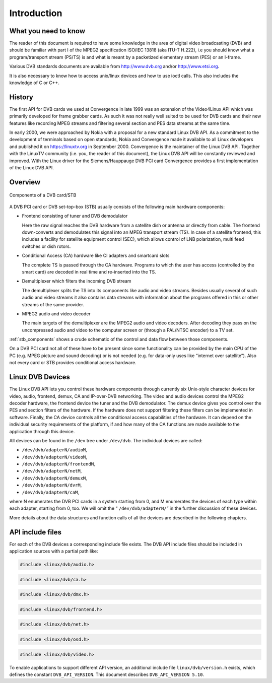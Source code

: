 
.. _dvb_introdution:

============
Introduction
============


.. _requisites:

What you need to know
=====================

The reader of this document is required to have some knowledge in the area of digital video broadcasting (DVB) and should be familiar with part I of the MPEG2 specification ISO/IEC
13818 (aka ITU-T H.222), i.e you should know what a program/transport stream (PS/TS) is and what is meant by a packetized elementary stream (PES) or an I-frame.

Various DVB standards documents are available from http://www.dvb.org and/or http://www.etsi.org.

It is also necessary to know how to access unix/linux devices and how to use ioctl calls. This also includes the knowledge of C or C++.


.. _history:

History
=======

The first API for DVB cards we used at Convergence in late 1999 was an extension of the Video4Linux API which was primarily developed for frame grabber cards. As such it was not
really well suited to be used for DVB cards and their new features like recording MPEG streams and filtering several section and PES data streams at the same time.

In early 2000, we were approached by Nokia with a proposal for a new standard Linux DVB API. As a commitment to the development of terminals based on open standards, Nokia and
Convergence made it available to all Linux developers and published it on https://linuxtv.org in September 2000. Convergence is the maintainer of the Linux DVB API. Together with
the LinuxTV community (i.e. you, the reader of this document), the Linux DVB API will be constantly reviewed and improved. With the Linux driver for the Siemens/Hauppauge DVB PCI
card Convergence provides a first implementation of the Linux DVB API.


.. _overview:

Overview
========


.. _stb_components:

.. figure::  intro_files/dvbstb.*
    :alt:    dvbstb.pdf / dvbstb.png
    :align:  center

    Components of a DVB card/STB

A DVB PCI card or DVB set-top-box (STB) usually consists of the following main hardware components:

-  Frontend consisting of tuner and DVB demodulator

   Here the raw signal reaches the DVB hardware from a satellite dish or antenna or directly from cable. The frontend down-converts and demodulates this signal into an MPEG
   transport stream (TS). In case of a satellite frontend, this includes a facility for satellite equipment control (SEC), which allows control of LNB polarization, multi feed
   switches or dish rotors.

-  Conditional Access (CA) hardware like CI adapters and smartcard slots

   The complete TS is passed through the CA hardware. Programs to which the user has access (controlled by the smart card) are decoded in real time and re-inserted into the TS.

-  Demultiplexer which filters the incoming DVB stream

   The demultiplexer splits the TS into its components like audio and video streams. Besides usually several of such audio and video streams it also contains data streams with
   information about the programs offered in this or other streams of the same provider.

-  MPEG2 audio and video decoder

   The main targets of the demultiplexer are the MPEG2 audio and video decoders. After decoding they pass on the uncompressed audio and video to the computer screen or (through a
   PAL/NTSC encoder) to a TV set.

:ref:`stb_components` shows a crude schematic of the control and data flow between those components.

On a DVB PCI card not all of these have to be present since some functionality can be provided by the main CPU of the PC (e.g. MPEG picture and sound decoding) or is not needed
(e.g. for data-only uses like “internet over satellite”). Also not every card or STB provides conditional access hardware.


.. _dvb_devices:

Linux DVB Devices
=================

The Linux DVB API lets you control these hardware components through currently six Unix-style character devices for video, audio, frontend, demux, CA and IP-over-DVB networking.
The video and audio devices control the MPEG2 decoder hardware, the frontend device the tuner and the DVB demodulator. The demux device gives you control over the PES and section
filters of the hardware. If the hardware does not support filtering these filters can be implemented in software. Finally, the CA device controls all the conditional access
capabilities of the hardware. It can depend on the individual security requirements of the platform, if and how many of the CA functions are made available to the application
through this device.

All devices can be found in the ``/dev`` tree under ``/dev/dvb``. The individual devices are called:

-  ``/dev/dvb/adapterN/audioM``,

-  ``/dev/dvb/adapterN/videoM``,

-  ``/dev/dvb/adapterN/frontendM``,

-  ``/dev/dvb/adapterN/netM``,

-  ``/dev/dvb/adapterN/demuxM``,

-  ``/dev/dvb/adapterN/dvrM``,

-  ``/dev/dvb/adapterN/caM``,

where N enumerates the DVB PCI cards in a system starting from 0, and M enumerates the devices of each type within each adapter, starting from 0, too. We will omit the “
``/dev/dvb/adapterN/``\ ” in the further discussion of these devices.

More details about the data structures and function calls of all the devices are described in the following chapters.


.. _include_files:

API include files
=================

For each of the DVB devices a corresponding include file exists. The DVB API include files should be included in application sources with a partial path like:


.. code-block:: c

        #include <linux/dvb/audio.h>


.. code-block:: c

        #include <linux/dvb/ca.h>


.. code-block:: c

        #include <linux/dvb/dmx.h>


.. code-block:: c

        #include <linux/dvb/frontend.h>


.. code-block:: c

        #include <linux/dvb/net.h>


.. code-block:: c

        #include <linux/dvb/osd.h>


.. code-block:: c

        #include <linux/dvb/video.h>

To enable applications to support different API version, an additional include file ``linux/dvb/version.h`` exists, which defines the constant ``DVB_API_VERSION``. This document
describes ``DVB_API_VERSION 5.10``.
